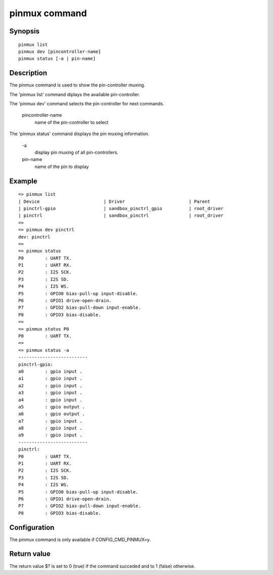 .. SPDX-License-Identifier: GPL-2.0+:

pinmux command
==============

Synopsis
--------

::

    pinmux list
    pinmux dev [pincontroller-name]
    pinmux status [-a | pin-name]

Description
-----------

The pinmux command is used to show the pin-controller muxing.

The 'pinmux list' command diplays the available pin-controller.

The 'pinmux dev' command selects the pin-controller for next commands.

    pincontroller-name
        name of the pin-controller to select

The 'pinmux status' command displays the pin muxing information.

    \-a
        display pin muxing of all pin-controllers.
    pin-name
        name of the pin to display

Example
-------

::

    => pinmux list
    | Device                        | Driver                        | Parent
    | pinctrl-gpio                  | sandbox_pinctrl_gpio          | root_driver
    | pinctrl                       | sandbox_pinctrl               | root_driver
    =>
    => pinmux dev pinctrl
    dev: pinctrl
    =>
    => pinmux status
    P0        : UART TX.
    P1        : UART RX.
    P2        : I2S SCK.
    P3        : I2S SD.
    P4        : I2S WS.
    P5        : GPIO0 bias-pull-up input-disable.
    P6        : GPIO1 drive-open-drain.
    P7        : GPIO2 bias-pull-down input-enable.
    P8        : GPIO3 bias-disable.
    =>
    => pinmux status P0
    P0        : UART TX.
    =>
    => pinmux status -a
    --------------------------
    pinctrl-gpio:
    a0        : gpio input .
    a1        : gpio input .
    a2        : gpio input .
    a3        : gpio input .
    a4        : gpio input .
    a5        : gpio output .
    a6        : gpio output .
    a7        : gpio input .
    a8        : gpio input .
    a9        : gpio input .
    --------------------------
    pinctrl:
    P0        : UART TX.
    P1        : UART RX.
    P2        : I2S SCK.
    P3        : I2S SD.
    P4        : I2S WS.
    P5        : GPIO0 bias-pull-up input-disable.
    P6        : GPIO1 drive-open-drain.
    P7        : GPIO2 bias-pull-down input-enable.
    P8        : GPIO3 bias-disable.

Configuration
-------------

The pinmux command is only available if CONFIG_CMD_PINMUX=y.

Return value
------------

The return value $? is set to 0 (true) if the command succeded and to 1 (false)
otherwise.
